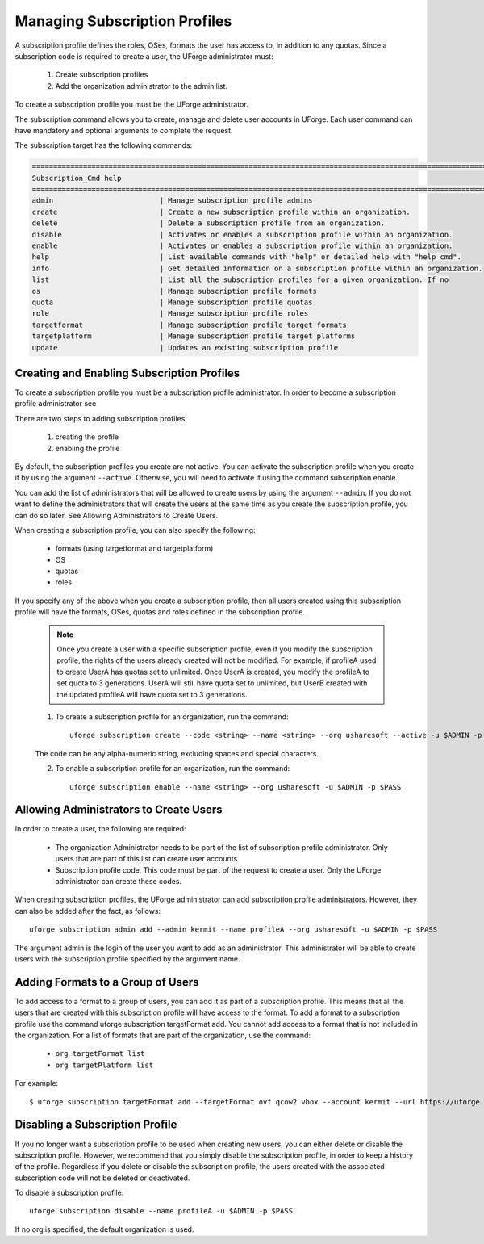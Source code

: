 .. Copyright (c) 2007-2016 UShareSoft, All rights reserved

.. _subscription-profiles:

Managing Subscription Profiles
------------------------------

A subscription profile defines the roles, OSes, formats the user has access to, in addition to any quotas. Since a subscription code is required to create a user, the UForge administrator must:

	1. Create subscription profiles
	2. Add the organization administrator to the admin list.

To create a subscription profile you must be the UForge administrator.

The subscription command allows you to create, manage and delete user accounts in UForge. Each user command can have mandatory and optional arguments to complete the request.

The subscription target has the following commands:

.. code-block:: shell

	========================================================================================================================
	Subscription_Cmd help
	========================================================================================================================
	admin                         | Manage subscription profile admins                                                     
	create                        | Create a new subscription profile within an organization.                              
	delete                        | Delete a subscription profile from an organization.                                    
	disable                       | Activates or enables a subscription profile within an organization.                    
	enable                        | Activates or enables a subscription profile within an organization.                    
	help                          | List available commands with "help" or detailed help with "help cmd".                  
	info                          | Get detailed information on a subscription profile within an organization.             
	list                          | List all the subscription profiles for a given organization. If no                     
	os                            | Manage subscription profile formats                                                    
	quota                         | Manage subscription profile quotas                                                     
	role                          | Manage subscription profile roles                                                      
	targetformat                  | Manage subscription profile target formats                                             
	targetplatform                | Manage subscription profile target platforms                                           
	update                        | Updates an existing subscription profile. 

Creating and Enabling Subscription Profiles
~~~~~~~~~~~~~~~~~~~~~~~~~~~~~~~~~~~~~~~~~~~

To create a subscription profile you must be a subscription profile administrator. In order to become a subscription profile administrator see 

There are two steps to adding subscription profiles:

	1. creating the profile
	2. enabling the profile

By default, the subscription profiles you create are not active. You can activate the subscription profile when you create it by using the argument ``--active``. Otherwise, you will need to activate it using the command subscription enable.

You can add the list of administrators that will be allowed to create users by using the argument ``--admin``.  If you do not want to define the administrators that will create the users at the same time as you create the subscription profile, you can do so later. See Allowing Administrators to Create Users.

When creating a subscription profile, you can also specify the following:

	* formats (using targetformat and targetplatform)
	* OS
	* quotas
	* roles

If you specify any of the above when you create a subscription profile, then all users created using this subscription profile will have the formats, OSes, quotas and roles defined in the subscription profile.

	.. note:: Once you create a user with a specific subscription profile, even if you modify the subscription profile, the rights of the users already created will not be modified. For example, if profileA used to create UserA has quotas set to unlimited. Once UserA is created, you modify the profileA to set quota to 3 generations. UserA will still have quota set to unlimited, but UserB created with the updated profileA will have quota set to 3 generations.

	1. To create a subscription profile for an organization, run the command::

		uforge subscription create --code <string> --name <string> --org usharesoft --active -u $ADMIN -p $PASS

	The code can be any alpha-numeric string, excluding spaces and special characters.

	2. To enable a subscription profile for an organization, run the command::

		uforge subscription enable --name <string> --org usharesoft -u $ADMIN -p $PASS

.. _subscription-administrator:

Allowing Administrators to Create Users
~~~~~~~~~~~~~~~~~~~~~~~~~~~~~~~~~~~~~~~

In order to create a user, the following are required:

	* The organization Administrator needs to be part of the list of subscription profile administrator. Only users that are part of this list can create user accounts
	* Subscription profile code. This code must be part of the request to create a user. Only the UForge administrator can create these codes.

When creating subscription profiles, the UForge administrator can add subscription profile administrators. However, they can also be added after the fact, as follows::

	uforge subscription admin add --admin kermit --name profileA --org usharesoft -u $ADMIN -p $PASS

The argument admin is the login of the user you want to add as an administrator. This administrator will be able to create users with the subscription profile specified by the argument name.

.. _formats-subscription:

Adding Formats to a Group of Users
~~~~~~~~~~~~~~~~~~~~~~~~~~~~~~~~~~

To add access to a format to a group of users, you can add it as part of a subscription profile. This means that all the users that are created with this subscription profile will have access to the format. To add a format to a subscription profile use the command uforge subscription targetFormat add. You cannot add access to a format that is not included in the organization. For a list of formats that are part of the organization, use the command:

	* ``org targetFormat list``
	* ``org targetPlatform list``

For example::

	$ uforge subscription targetFormat add --targetFormat ovf qcow2 vbox --account kermit --url https://uforge.usharesoft.com:443 -u $ADMIN -p $PASS

.. _disable-subscription:

Disabling a Subscription Profile 
~~~~~~~~~~~~~~~~~~~~~~~~~~~~~~~~

If you no longer want a subscription profile to be used when creating new users, you can either delete or disable the subscription profile. However, we recommend that you simply disable the subscription profile, in order to keep a history of the profile. Regardless if you delete or disable the subscription profile, the users created with the associated subscription code will not be deleted or deactivated. 

To disable a subscription profile::

	uforge subscription disable --name profileA -u $ADMIN -p $PASS

If no org is specified, the default organization is used.
